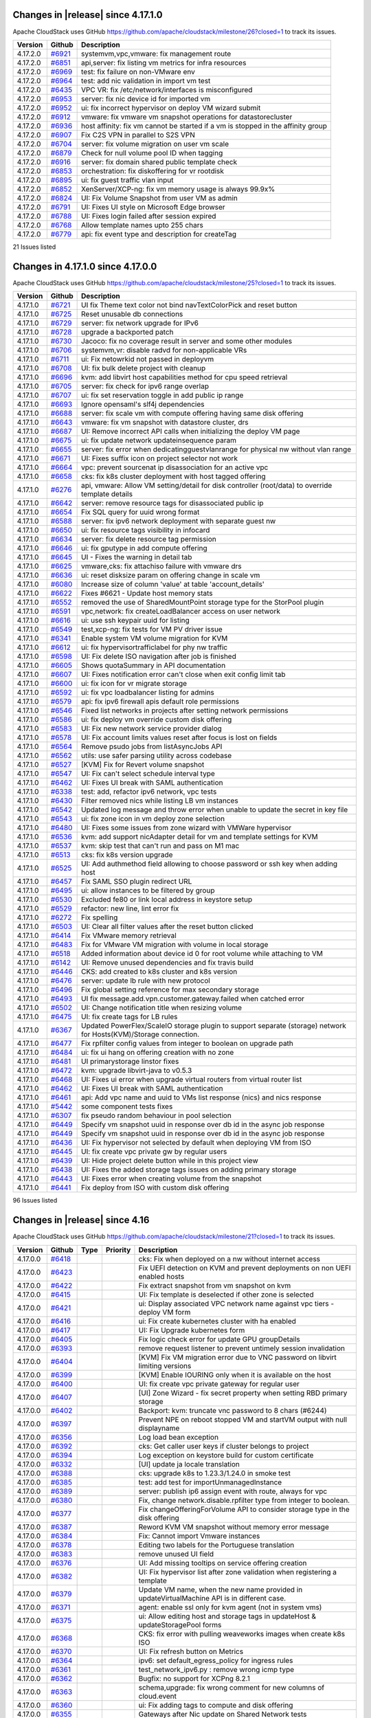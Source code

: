 .. Licensed to the Apache Software Foundation (ASF) under one
   or more contributor license agreements.  See the NOTICE file
   distributed with this work for additional information#
   regarding copyright ownership.  The ASF licenses this file
   to you under the Apache License, Version 2.0 (the
   "License"); you may not use this file except in compliance
   with the License.  You may obtain a copy of the License at
   http://www.apache.org/licenses/LICENSE-2.0
   Unless required by applicable law or agreed to in writing,
   software distributed under the License is distributed on an
   "AS IS" BASIS, WITHOUT WARRANTIES OR CONDITIONS OF ANY
   KIND, either express or implied.  See the License for the
   specific language governing permissions and limitations
   under the License.

Changes in |release| since 4.17.1.0
===================================

Apache CloudStack uses GitHub https://github.com/apache/cloudstack/milestone/26?closed=1
to track its issues.

.. cssclass:: table-striped table-bordered table-hover

+-------------------------+----------+------------------------------------------------------------+
| Version                 | Github   | Description                                                |
+=========================+==========+============================================================+
| 4.17.2.0                | `#6921`_ | systemvm,vpc,vmware: fix management route                  |
+-------------------------+----------+------------------------------------------------------------+
| 4.17.2.0                | `#6851`_ | api,server: fix listing vm metrics for infra resources     |
+-------------------------+----------+------------------------------------------------------------+
| 4.17.2.0                | `#6969`_ | test: fix failure on non-VMware env                        |
+-------------------------+----------+------------------------------------------------------------+
| 4.17.2.0                | `#6964`_ | test: add nic validation in import vm test                 |
+-------------------------+----------+------------------------------------------------------------+
| 4.17.2.0                | `#6435`_ | VPC VR: fix /etc/network/interfaces is misconfigured       |
+-------------------------+----------+------------------------------------------------------------+
| 4.17.2.0                | `#6953`_ | server: fix nic device id for imported vm                  |
+-------------------------+----------+------------------------------------------------------------+
| 4.17.2.0                | `#6952`_ | ui: fix incorrect hypervisor on deploy VM wizard submit    |
+-------------------------+----------+------------------------------------------------------------+
| 4.17.2.0                | `#6912`_ | vmware: fix vmware vm snapshot operations for              |
|                         |          | datastorecluster                                           |
+-------------------------+----------+------------------------------------------------------------+
| 4.17.2.0                | `#6936`_ | host affinity: fix vm cannot be started if a vm is stopped |
|                         |          | in the affinity group                                      |
+-------------------------+----------+------------------------------------------------------------+
| 4.17.2.0                | `#6907`_ | Fix C2S VPN in parallel to S2S VPN                         |
+-------------------------+----------+------------------------------------------------------------+
| 4.17.2.0                | `#6704`_ | server: fix volume migration on user vm scale              |
+-------------------------+----------+------------------------------------------------------------+
| 4.17.2.0                | `#6879`_ | Check for null volume pool ID when tagging                 |
+-------------------------+----------+------------------------------------------------------------+
| 4.17.2.0                | `#6916`_ | server: fix domain shared public template check            |
+-------------------------+----------+------------------------------------------------------------+
| 4.17.2.0                | `#6853`_ | orchestration: fix diskoffering for vr rootdisk            |
+-------------------------+----------+------------------------------------------------------------+
| 4.17.2.0                | `#6895`_ | ui: fix guest traffic vlan input                           |
+-------------------------+----------+------------------------------------------------------------+
| 4.17.2.0                | `#6852`_ | XenServer/XCP-ng: fix vm memory usage is always 99.9x%     |
+-------------------------+----------+------------------------------------------------------------+
| 4.17.2.0                | `#6824`_ | UI: Fix Volume Snapshot from user VM as admin              |
+-------------------------+----------+------------------------------------------------------------+
| 4.17.2.0                | `#6791`_ | UI: Fixes UI style on Microsoft Edge browser               |
+-------------------------+----------+------------------------------------------------------------+
| 4.17.2.0                | `#6788`_ | UI: Fixes login failed after session expired               |
+-------------------------+----------+------------------------------------------------------------+
| 4.17.2.0                | `#6768`_ | Allow template names upto 255 chars                        |
+-------------------------+----------+------------------------------------------------------------+
| 4.17.2.0                | `#6779`_ | api: fix event type and description for createTag          |
+-------------------------+----------+------------------------------------------------------------+

21 Issues listed

.. _`#6921`: https://github.com/apache/cloudstack/pull/6921
.. _`#6851`: https://github.com/apache/cloudstack/pull/6851
.. _`#6969`: https://github.com/apache/cloudstack/pull/6969
.. _`#6964`: https://github.com/apache/cloudstack/pull/6964
.. _`#6435`: https://github.com/apache/cloudstack/pull/6435
.. _`#6953`: https://github.com/apache/cloudstack/pull/6953
.. _`#6952`: https://github.com/apache/cloudstack/pull/6952
.. _`#6912`: https://github.com/apache/cloudstack/pull/6912
.. _`#6936`: https://github.com/apache/cloudstack/pull/6936
.. _`#6907`: https://github.com/apache/cloudstack/pull/6907
.. _`#6704`: https://github.com/apache/cloudstack/pull/6704
.. _`#6879`: https://github.com/apache/cloudstack/pull/6879
.. _`#6916`: https://github.com/apache/cloudstack/pull/6916
.. _`#6853`: https://github.com/apache/cloudstack/pull/6853
.. _`#6895`: https://github.com/apache/cloudstack/pull/6895
.. _`#6852`: https://github.com/apache/cloudstack/pull/6852
.. _`#6824`: https://github.com/apache/cloudstack/pull/6824
.. _`#6791`: https://github.com/apache/cloudstack/pull/6791
.. _`#6788`: https://github.com/apache/cloudstack/pull/6788
.. _`#6768`: https://github.com/apache/cloudstack/pull/6768
.. _`#6779`: https://github.com/apache/cloudstack/pull/6779

Changes in 4.17.1.0 since 4.17.0.0
===================================

Apache CloudStack uses GitHub https://github.com/apache/cloudstack/milestone/25?closed=1
to track its issues.

.. cssclass:: table-striped table-bordered table-hover


+-------------------------+----------+------------------------------------------------------------+
| Version                 | Github   | Description                                                |
+=========================+==========+============================================================+
| 4.17.1.0                | `#6721`_ | UI fix Theme text color not bind navTextColorPick and      |
|                         |          | reset button                                               |
+-------------------------+----------+------------------------------------------------------------+
| 4.17.1.0                | `#6725`_ | Reset unusable db connections                              |
+-------------------------+----------+------------------------------------------------------------+
| 4.17.1.0                | `#6729`_ | server: fix network upgrade for IPv6                       |
+-------------------------+----------+------------------------------------------------------------+
| 4.17.1.0                | `#6728`_ | upgrade a backported patch                                 |
+-------------------------+----------+------------------------------------------------------------+
| 4.17.1.0                | `#6730`_ | Jacoco: fix no coverage result in server and some other    |
|                         |          | modules                                                    |
+-------------------------+----------+------------------------------------------------------------+
| 4.17.1.0                | `#6706`_ | systemvm,vr: disable radvd for non-applicable VRs          |
+-------------------------+----------+------------------------------------------------------------+
| 4.17.1.0                | `#6711`_ | ui: Fix netowrkid not passed in deployvm                   |
+-------------------------+----------+------------------------------------------------------------+
| 4.17.1.0                | `#6708`_ | UI: fix bulk delete project with cleanup                   |
+-------------------------+----------+------------------------------------------------------------+
| 4.17.1.0                | `#6696`_ | kvm: add libvirt host capabilities method for cpu speed    |
|                         |          | retrieval                                                  |
+-------------------------+----------+------------------------------------------------------------+
| 4.17.1.0                | `#6705`_ | server: fix check for ipv6 range overlap                   |
+-------------------------+----------+------------------------------------------------------------+
| 4.17.1.0                | `#6707`_ | ui: fix set reservation toggle in add public ip range      |
+-------------------------+----------+------------------------------------------------------------+
| 4.17.1.0                | `#6693`_ | Ignore opensaml's slf4j dependencies                       |
+-------------------------+----------+------------------------------------------------------------+
| 4.17.1.0                | `#6688`_ | server: fix scale vm with compute offering having same     |
|                         |          | disk offering                                              |
+-------------------------+----------+------------------------------------------------------------+
| 4.17.1.0                | `#6643`_ | vmware: fix vm snapshot with datastore cluster, drs        |
+-------------------------+----------+------------------------------------------------------------+
| 4.17.1.0                | `#6687`_ | UI: Remove incorrect API calls when initializing the       |
|                         |          | deploy VM page                                             |
+-------------------------+----------+------------------------------------------------------------+
| 4.17.1.0                | `#6675`_ | ui: fix update network updateinsequence param              |
+-------------------------+----------+------------------------------------------------------------+
| 4.17.1.0                | `#6655`_ | server: fix error when dedicatingguestvlanrange for        |
|                         |          | physical nw without vlan range                             |
+-------------------------+----------+------------------------------------------------------------+
| 4.17.1.0                | `#6671`_ | UI: Fixes suffix icon on project selector not work         |
+-------------------------+----------+------------------------------------------------------------+
| 4.17.1.0                | `#6664`_ | vpc: prevent sourcenat ip disassociation for an active vpc |
+-------------------------+----------+------------------------------------------------------------+
| 4.17.1.0                | `#6658`_ | cks: fix k8s cluster deployment with host tagged offering  |
+-------------------------+----------+------------------------------------------------------------+
| 4.17.1.0                | `#6276`_ | api, vmware: Allow VM setting/detail for disk controller   |
|                         |          | (root/data) to override template details                   |
+-------------------------+----------+------------------------------------------------------------+
| 4.17.1.0                | `#6642`_ | server: remove resource tags for disassociated public ip   |
+-------------------------+----------+------------------------------------------------------------+
| 4.17.1.0                | `#6654`_ | Fix SQL query for uuid wrong format                        |
+-------------------------+----------+------------------------------------------------------------+
| 4.17.1.0                | `#6588`_ | server: fix ipv6 network deployment with separate guest nw |
+-------------------------+----------+------------------------------------------------------------+
| 4.17.1.0                | `#6650`_ | ui: fix resource tags visibility in infocard               |
+-------------------------+----------+------------------------------------------------------------+
| 4.17.1.0                | `#6634`_ | server: fix delete resource tag permission                 |
+-------------------------+----------+------------------------------------------------------------+
| 4.17.1.0                | `#6646`_ | ui: fix gputype in add compute offering                    |
+-------------------------+----------+------------------------------------------------------------+
| 4.17.1.0                | `#6645`_ | UI - Fixes the warning in detail tab                       |
+-------------------------+----------+------------------------------------------------------------+
| 4.17.1.0                | `#6625`_ | vmware,cks: fix attachiso failure with vmware drs          |
+-------------------------+----------+------------------------------------------------------------+
| 4.17.1.0                | `#6636`_ | ui: reset disksize param on offering change in scale vm    |
+-------------------------+----------+------------------------------------------------------------+
| 4.17.1.0                | `#6080`_ | Increase size of column 'value' at table 'account_details' |
+-------------------------+----------+------------------------------------------------------------+
| 4.17.1.0                | `#6622`_ | Fixes #6621 - Update host memory stats                     |
+-------------------------+----------+------------------------------------------------------------+
| 4.17.1.0                | `#6552`_ | removed the use of SharedMountPoint storage type for the   |
|                         |          | StorPool plugin                                            |
+-------------------------+----------+------------------------------------------------------------+
| 4.17.1.0                | `#6591`_ | vpc,network: fix createLoadBalancer access on user network |
+-------------------------+----------+------------------------------------------------------------+
| 4.17.1.0                | `#6616`_ | ui: use ssh keypair uuid for listing                       |
+-------------------------+----------+------------------------------------------------------------+
| 4.17.1.0                | `#6549`_ | test,xcp-ng: fix tests for VM PV driver issue              |
+-------------------------+----------+------------------------------------------------------------+
| 4.17.1.0                | `#6341`_ | Enable system VM volume migration for KVM                  |
+-------------------------+----------+------------------------------------------------------------+
| 4.17.1.0                | `#6612`_ | ui: fix hypervisortrafficlabel for phy nw traffic          |
+-------------------------+----------+------------------------------------------------------------+
| 4.17.1.0                | `#6598`_ | UI: Fix delete ISO navigation after job is finished        |
+-------------------------+----------+------------------------------------------------------------+
| 4.17.1.0                | `#6605`_ | Shows quotaSummary in API documentation                    |
+-------------------------+----------+------------------------------------------------------------+
| 4.17.1.0                | `#6607`_ | UI: Fixes notification error can't close when exit config  |
|                         |          | limit tab                                                  |
+-------------------------+----------+------------------------------------------------------------+
| 4.17.1.0                | `#6600`_ | ui: fix icon for vr migrate storage                        |
+-------------------------+----------+------------------------------------------------------------+
| 4.17.1.0                | `#6592`_ | ui: fix vpc loadbalancer listing for admins                |
+-------------------------+----------+------------------------------------------------------------+
| 4.17.1.0                | `#6579`_ | api: fix ipv6 firewall apis default role permissions       |
+-------------------------+----------+------------------------------------------------------------+
| 4.17.1.0                | `#6546`_ | Fixed list networks in projects after setting network      |
|                         |          | permissions                                                |
+-------------------------+----------+------------------------------------------------------------+
| 4.17.1.0                | `#6586`_ | ui: fix deploy vm override custom disk offering            |
+-------------------------+----------+------------------------------------------------------------+
| 4.17.1.0                | `#6583`_ | UI: Fix new network service provider dialog                |
+-------------------------+----------+------------------------------------------------------------+
| 4.17.1.0                | `#6578`_ | UI: Fix account limits values reset after focus is lost on |
|                         |          | fields                                                     |
+-------------------------+----------+------------------------------------------------------------+
| 4.17.1.0                | `#6564`_ | Remove psudo jobs from listAsyncJobs API                   |
+-------------------------+----------+------------------------------------------------------------+
| 4.17.1.0                | `#6562`_ | utils: use safer parsing utility across codebase           |
+-------------------------+----------+------------------------------------------------------------+
| 4.17.1.0                | `#6527`_ | [KVM] Fix for Revert volume snapshot                       |
+-------------------------+----------+------------------------------------------------------------+
| 4.17.1.0                | `#6547`_ | UI: Fix can't select schedule interval type                |
+-------------------------+----------+------------------------------------------------------------+
| 4.17.1.0                | `#6462`_ | UI: Fixes UI break with SAML authentication                |
+-------------------------+----------+------------------------------------------------------------+
| 4.17.1.0                | `#6338`_ | test: add, refactor ipv6 network, vpc tests                |
+-------------------------+----------+------------------------------------------------------------+
| 4.17.1.0                | `#6430`_ | Filter removed nics while listing LB vm instances          |
+-------------------------+----------+------------------------------------------------------------+
| 4.17.1.0                | `#6542`_ | Updated log message and throw error when unable to update  |
|                         |          | the secret in key file                                     |
+-------------------------+----------+------------------------------------------------------------+
| 4.17.1.0                | `#6543`_ | ui: fix zone icon in vm deploy zone selection              |
+-------------------------+----------+------------------------------------------------------------+
| 4.17.1.0                | `#6480`_ | UI: Fixes some issues from zone wizard with VMWare         |
|                         |          | hypervisor                                                 |
+-------------------------+----------+------------------------------------------------------------+
| 4.17.1.0                | `#6536`_ | kvm: add support nicAdapter detail for vm and template     |
|                         |          | settings for KVM                                           |
+-------------------------+----------+------------------------------------------------------------+
| 4.17.1.0                | `#6537`_ | kvm: skip test that can't run and pass on M1 mac           |
+-------------------------+----------+------------------------------------------------------------+
| 4.17.1.0                | `#6513`_ | cks: fix k8s version upgrade                               |
+-------------------------+----------+------------------------------------------------------------+
| 4.17.1.0                | `#6525`_ | UI: Add authmethod field allowing to choose password or    |
|                         |          | ssh key when adding host                                   |
+-------------------------+----------+------------------------------------------------------------+
| 4.17.1.0                | `#6457`_ | Fix SAML SSO plugin redirect URL                           |
+-------------------------+----------+------------------------------------------------------------+
| 4.17.1.0                | `#6495`_ | ui: allow instances to be filtered by group                |
+-------------------------+----------+------------------------------------------------------------+
| 4.17.1.0                | `#6530`_ | Excluded fe80 or link local address in keystore setup      |
+-------------------------+----------+------------------------------------------------------------+
| 4.17.1.0                | `#6529`_ | refactor: new line, lint error fix                         |
+-------------------------+----------+------------------------------------------------------------+
| 4.17.1.0                | `#6272`_ | Fix spelling                                               |
+-------------------------+----------+------------------------------------------------------------+
| 4.17.1.0                | `#6503`_ | UI: Clear all filter values after the reset button clicked |
+-------------------------+----------+------------------------------------------------------------+
| 4.17.1.0                | `#6414`_ | Fix VMware memory retrieval                                |
+-------------------------+----------+------------------------------------------------------------+
| 4.17.1.0                | `#6483`_ | Fix for VMware VM migration with volume in local storage   |
+-------------------------+----------+------------------------------------------------------------+
| 4.17.1.0                | `#6518`_ | Added information about device id 0 for root volume while  |
|                         |          | attaching to VM                                            |
+-------------------------+----------+------------------------------------------------------------+
| 4.17.1.0                | `#6142`_ | UI: Remove unused dependencies and fix travis build        |
+-------------------------+----------+------------------------------------------------------------+
| 4.17.1.0                | `#6446`_ | CKS: add created to k8s cluster and k8s version            |
+-------------------------+----------+------------------------------------------------------------+
| 4.17.1.0                | `#6476`_ | server: update lb rule with new protocol                   |
+-------------------------+----------+------------------------------------------------------------+
| 4.17.1.0                | `#6496`_ | Fix global setting reference for max secondary storage     |
+-------------------------+----------+------------------------------------------------------------+
| 4.17.1.0                | `#6493`_ | UI fix message.add.vpn.customer.gateway.failed when        |
|                         |          | catched error                                              |
+-------------------------+----------+------------------------------------------------------------+
| 4.17.1.0                | `#6502`_ | UI: Change notification title when resizing volume         |
+-------------------------+----------+------------------------------------------------------------+
| 4.17.1.0                | `#6475`_ | UI: fix create tags for LB rules                           |
+-------------------------+----------+------------------------------------------------------------+
| 4.17.1.0                | `#6367`_ | Updated PowerFlex/ScaleIO storage plugin to support        |
|                         |          | separate (storage) network for Hosts(KVM)/Storage          |
|                         |          | connection.                                                |
+-------------------------+----------+------------------------------------------------------------+
| 4.17.1.0                | `#6477`_ | Fix rpfilter config values from integer to boolean on      |
|                         |          | upgrade path                                               |
+-------------------------+----------+------------------------------------------------------------+
| 4.17.1.0                | `#6484`_ | ui: fix ui hang on offering creation with no zone          |
+-------------------------+----------+------------------------------------------------------------+
| 4.17.1.0                | `#6481`_ | UI primarystorage linstor fixes                            |
+-------------------------+----------+------------------------------------------------------------+
| 4.17.1.0                | `#6472`_ | kvm: upgrade libvirt-java to v0.5.3                        |
+-------------------------+----------+------------------------------------------------------------+
| 4.17.1.0                | `#6468`_ | UI: Fixes ui error when upgrade virtual routers from       |
|                         |          | virtual router list                                        |
+-------------------------+----------+------------------------------------------------------------+
| 4.17.1.0                | `#6462`_ | UI: Fixes UI break with SAML authentication                |
+-------------------------+----------+------------------------------------------------------------+
| 4.17.1.0                | `#6461`_ | api: Add vpc name and uuid to VMs list response (nics) and |
|                         |          | nics response                                              |
+-------------------------+----------+------------------------------------------------------------+
| 4.17.1.0                | `#5442`_ | some  component tests fixes                                |
+-------------------------+----------+------------------------------------------------------------+
| 4.17.1.0                | `#6307`_ | fix pseudo random behaviour in pool selection              |
+-------------------------+----------+------------------------------------------------------------+
| 4.17.1.0                | `#6449`_ | Specify vm snapshot uuid in response over db id in the     |
|                         |          | async job response                                         |
+-------------------------+----------+------------------------------------------------------------+
| 4.17.1.0                | `#6449`_ | Specify vm snapshot uuid in response over db id in the     |
|                         |          | async job response                                         |
+-------------------------+----------+------------------------------------------------------------+
| 4.17.1.0                | `#6436`_ | UI: Fix hypervisor not selected by default when deploying  |
|                         |          | VM from ISO                                                |
+-------------------------+----------+------------------------------------------------------------+
| 4.17.1.0                | `#6445`_ | UI: fix create vpc private gw by regular users             |
+-------------------------+----------+------------------------------------------------------------+
| 4.17.1.0                | `#6439`_ | UI: Hide project delete button while in this project view  |
+-------------------------+----------+------------------------------------------------------------+
| 4.17.1.0                | `#6438`_ | UI: Fixes the added storage tags issues on adding primary  |
|                         |          | storage                                                    |
+-------------------------+----------+------------------------------------------------------------+
| 4.17.1.0                | `#6443`_ | UI: Fixes error when creating volume from the snapshot     |
+-------------------------+----------+------------------------------------------------------------+
| 4.17.1.0                | `#6441`_ | Fix deploy from ISO with custom disk offering              |
+-------------------------+----------+------------------------------------------------------------+

96 Issues listed

.. _`#6721`: https://github.com/apache/cloudstack/pull/6721 
.. _`#6725`: https://github.com/apache/cloudstack/pull/6725 
.. _`#6729`: https://github.com/apache/cloudstack/pull/6729 
.. _`#6728`: https://github.com/apache/cloudstack/pull/6728 
.. _`#6730`: https://github.com/apache/cloudstack/pull/6730 
.. _`#6706`: https://github.com/apache/cloudstack/pull/6706 
.. _`#6711`: https://github.com/apache/cloudstack/pull/6711 
.. _`#6708`: https://github.com/apache/cloudstack/pull/6708 
.. _`#6696`: https://github.com/apache/cloudstack/pull/6696 
.. _`#6705`: https://github.com/apache/cloudstack/pull/6705 
.. _`#6707`: https://github.com/apache/cloudstack/pull/6707 
.. _`#6693`: https://github.com/apache/cloudstack/pull/6693 
.. _`#6688`: https://github.com/apache/cloudstack/pull/6688 
.. _`#6643`: https://github.com/apache/cloudstack/pull/6643 
.. _`#6687`: https://github.com/apache/cloudstack/pull/6687 
.. _`#6675`: https://github.com/apache/cloudstack/pull/6675 
.. _`#6655`: https://github.com/apache/cloudstack/pull/6655 
.. _`#6671`: https://github.com/apache/cloudstack/pull/6671 
.. _`#6664`: https://github.com/apache/cloudstack/pull/6664 
.. _`#6658`: https://github.com/apache/cloudstack/pull/6658 
.. _`#6276`: https://github.com/apache/cloudstack/pull/6276 
.. _`#6642`: https://github.com/apache/cloudstack/pull/6642 
.. _`#6654`: https://github.com/apache/cloudstack/pull/6654 
.. _`#6588`: https://github.com/apache/cloudstack/pull/6588 
.. _`#6650`: https://github.com/apache/cloudstack/pull/6650 
.. _`#6634`: https://github.com/apache/cloudstack/pull/6634 
.. _`#6646`: https://github.com/apache/cloudstack/pull/6646 
.. _`#6645`: https://github.com/apache/cloudstack/pull/6645 
.. _`#6625`: https://github.com/apache/cloudstack/pull/6625 
.. _`#6636`: https://github.com/apache/cloudstack/pull/6636 
.. _`#6080`: https://github.com/apache/cloudstack/pull/6080 
.. _`#6622`: https://github.com/apache/cloudstack/pull/6622 
.. _`#6552`: https://github.com/apache/cloudstack/pull/6552 
.. _`#6591`: https://github.com/apache/cloudstack/pull/6591 
.. _`#6616`: https://github.com/apache/cloudstack/pull/6616 
.. _`#6549`: https://github.com/apache/cloudstack/pull/6549 
.. _`#6341`: https://github.com/apache/cloudstack/pull/6341 
.. _`#6612`: https://github.com/apache/cloudstack/pull/6612 
.. _`#6598`: https://github.com/apache/cloudstack/pull/6598 
.. _`#6605`: https://github.com/apache/cloudstack/pull/6605 
.. _`#6607`: https://github.com/apache/cloudstack/pull/6607 
.. _`#6600`: https://github.com/apache/cloudstack/pull/6600 
.. _`#6592`: https://github.com/apache/cloudstack/pull/6592 
.. _`#6579`: https://github.com/apache/cloudstack/pull/6579 
.. _`#6546`: https://github.com/apache/cloudstack/pull/6546 
.. _`#6586`: https://github.com/apache/cloudstack/pull/6586 
.. _`#6583`: https://github.com/apache/cloudstack/pull/6583 
.. _`#6578`: https://github.com/apache/cloudstack/pull/6578 
.. _`#6564`: https://github.com/apache/cloudstack/pull/6564 
.. _`#6562`: https://github.com/apache/cloudstack/pull/6562 
.. _`#6527`: https://github.com/apache/cloudstack/pull/6527 
.. _`#6547`: https://github.com/apache/cloudstack/pull/6547 
.. _`#6462`: https://github.com/apache/cloudstack/pull/6462 
.. _`#6338`: https://github.com/apache/cloudstack/pull/6338 
.. _`#6430`: https://github.com/apache/cloudstack/pull/6430 
.. _`#6542`: https://github.com/apache/cloudstack/pull/6542 
.. _`#6543`: https://github.com/apache/cloudstack/pull/6543 
.. _`#6480`: https://github.com/apache/cloudstack/pull/6480 
.. _`#6536`: https://github.com/apache/cloudstack/pull/6536 
.. _`#6537`: https://github.com/apache/cloudstack/pull/6537 
.. _`#6513`: https://github.com/apache/cloudstack/pull/6513 
.. _`#6525`: https://github.com/apache/cloudstack/pull/6525 
.. _`#6457`: https://github.com/apache/cloudstack/pull/6457 
.. _`#6495`: https://github.com/apache/cloudstack/pull/6495 
.. _`#6530`: https://github.com/apache/cloudstack/pull/6530 
.. _`#6529`: https://github.com/apache/cloudstack/pull/6529 
.. _`#6272`: https://github.com/apache/cloudstack/pull/6272 
.. _`#6503`: https://github.com/apache/cloudstack/pull/6503 
.. _`#6414`: https://github.com/apache/cloudstack/pull/6414 
.. _`#6483`: https://github.com/apache/cloudstack/pull/6483 
.. _`#6518`: https://github.com/apache/cloudstack/pull/6518 
.. _`#6142`: https://github.com/apache/cloudstack/pull/6142 
.. _`#6446`: https://github.com/apache/cloudstack/pull/6446 
.. _`#6476`: https://github.com/apache/cloudstack/pull/6476 
.. _`#6496`: https://github.com/apache/cloudstack/pull/6496 
.. _`#6493`: https://github.com/apache/cloudstack/pull/6493 
.. _`#6502`: https://github.com/apache/cloudstack/pull/6502 
.. _`#6475`: https://github.com/apache/cloudstack/pull/6475 
.. _`#6367`: https://github.com/apache/cloudstack/pull/6367 
.. _`#6477`: https://github.com/apache/cloudstack/pull/6477 
.. _`#6484`: https://github.com/apache/cloudstack/pull/6484 
.. _`#6481`: https://github.com/apache/cloudstack/pull/6481 
.. _`#6472`: https://github.com/apache/cloudstack/pull/6472 
.. _`#6468`: https://github.com/apache/cloudstack/pull/6468 
.. _`#6462`: https://github.com/apache/cloudstack/pull/6462 
.. _`#6461`: https://github.com/apache/cloudstack/pull/6461 
.. _`#5442`: https://github.com/apache/cloudstack/pull/5442 
.. _`#6307`: https://github.com/apache/cloudstack/pull/6307 
.. _`#6449`: https://github.com/apache/cloudstack/pull/6449 
.. _`#6449`: https://github.com/apache/cloudstack/pull/6449 
.. _`#6436`: https://github.com/apache/cloudstack/pull/6436 
.. _`#6445`: https://github.com/apache/cloudstack/pull/6445 
.. _`#6439`: https://github.com/apache/cloudstack/pull/6439 
.. _`#6438`: https://github.com/apache/cloudstack/pull/6438 
.. _`#6443`: https://github.com/apache/cloudstack/pull/6443 
.. _`#6441`: https://github.com/apache/cloudstack/pull/6441 


Changes in |release| since 4.16
===============================

Apache CloudStack uses GitHub https://github.com/apache/cloudstack/milestone/21?closed=1
to track its issues.

.. cssclass:: table-striped table-bordered table-hover


+-------------------------+----------+---------------+----------+------------------------------------------------------------+
| Version                 | Github   | Type          | Priority | Description                                                |
+=========================+==========+===============+==========+============================================================+
| 4.17.0.0                | `#6418`_ |               |          | cks: Fix when deployed on a nw without internet access     |
+-------------------------+----------+---------------+----------+------------------------------------------------------------+
| 4.17.0.0                | `#6423`_ |               |          | Fix UEFI detection on KVM and prevent deployments on non   |
|                         |          |               |          | UEFI enabled hosts                                         |
+-------------------------+----------+---------------+----------+------------------------------------------------------------+
| 4.17.0.0                | `#6422`_ |               |          | Fix extract snapshot from vm snapshot on kvm               |
+-------------------------+----------+---------------+----------+------------------------------------------------------------+
| 4.17.0.0                | `#6415`_ |               |          | UI: Fix template is deselected if other zone is selected   |
+-------------------------+----------+---------------+----------+------------------------------------------------------------+
| 4.17.0.0                | `#6421`_ |               |          | ui: Display associated VPC network name against vpc tiers  |
|                         |          |               |          | - deploy VM form                                           |
+-------------------------+----------+---------------+----------+------------------------------------------------------------+
| 4.17.0.0                | `#6416`_ |               |          | ui: Fix create kubernetes cluster with ha enabled          |
+-------------------------+----------+---------------+----------+------------------------------------------------------------+
| 4.17.0.0                | `#6417`_ |               |          | UI: Fix Upgrade kubernetes form                            |
+-------------------------+----------+---------------+----------+------------------------------------------------------------+
| 4.17.0.0                | `#6405`_ |               |          | Fix logic check error for update GPU groupDetails          |
+-------------------------+----------+---------------+----------+------------------------------------------------------------+
| 4.17.0.0                | `#6393`_ |               |          | remove request listener to prevent untimely session        |
|                         |          |               |          | invalidation                                               |
+-------------------------+----------+---------------+----------+------------------------------------------------------------+
| 4.17.0.0                | `#6404`_ |               |          | [KVM] Fix VM migration error due to VNC password on        |
|                         |          |               |          | libvirt limiting versions                                  |
+-------------------------+----------+---------------+----------+------------------------------------------------------------+
| 4.17.0.0                | `#6399`_ |               |          | [KVM] Enable IOURING only when it is available on the host |
+-------------------------+----------+---------------+----------+------------------------------------------------------------+
| 4.17.0.0                | `#6400`_ |               |          | UI: fix create vpc private gateway for regular user        |
+-------------------------+----------+---------------+----------+------------------------------------------------------------+
| 4.17.0.0                | `#6407`_ |               |          | [UI] Zone Wizard - fix secret property when setting RBD    |
|                         |          |               |          | primary storage                                            |
+-------------------------+----------+---------------+----------+------------------------------------------------------------+
| 4.17.0.0                | `#6402`_ |               |          | Backport: kvm: truncate vnc password to 8 chars (#6244)    |
+-------------------------+----------+---------------+----------+------------------------------------------------------------+
| 4.17.0.0                | `#6397`_ |               |          | Prevent NPE on reboot stopped VM and startVM output with   |
|                         |          |               |          | null displayname                                           |
+-------------------------+----------+---------------+----------+------------------------------------------------------------+
| 4.17.0.0                | `#6356`_ |               |          | Log load bean exception                                    |
+-------------------------+----------+---------------+----------+------------------------------------------------------------+
| 4.17.0.0                | `#6392`_ |               |          | cks: Get caller user keys if cluster belongs to project    |
+-------------------------+----------+---------------+----------+------------------------------------------------------------+
| 4.17.0.0                | `#6394`_ |               |          | Log exception on keystore build for custom certificate     |
+-------------------------+----------+---------------+----------+------------------------------------------------------------+
| 4.17.0.0                | `#6332`_ |               |          | [UI] update ja locale translation                          |
+-------------------------+----------+---------------+----------+------------------------------------------------------------+
| 4.17.0.0                | `#6388`_ |               |          | cks: upgrade k8s to 1.23.3/1.24.0 in smoke test            |
+-------------------------+----------+---------------+----------+------------------------------------------------------------+
| 4.17.0.0                | `#6385`_ |               |          | test: add test for importUnmanagedInstance                 |
+-------------------------+----------+---------------+----------+------------------------------------------------------------+
| 4.17.0.0                | `#6389`_ |               |          | server: publish ip6 assign event with route, always for    |
|                         |          |               |          | vpc                                                        |
+-------------------------+----------+---------------+----------+------------------------------------------------------------+
| 4.17.0.0                | `#6380`_ |               |          | Fix, change network.disable.rpfilter type from integer to  |
|                         |          |               |          | boolean.                                                   |
+-------------------------+----------+---------------+----------+------------------------------------------------------------+
| 4.17.0.0                | `#6377`_ |               |          | Fix changeOfferingForVolume API to consider storage type   |
|                         |          |               |          | in the disk offering                                       |
+-------------------------+----------+---------------+----------+------------------------------------------------------------+
| 4.17.0.0                | `#6387`_ |               |          | Reword KVM VM snapshot without memory error message        |
+-------------------------+----------+---------------+----------+------------------------------------------------------------+
| 4.17.0.0                | `#6384`_ |               |          | Fix: Cannot import Vmware instances                        |
+-------------------------+----------+---------------+----------+------------------------------------------------------------+
| 4.17.0.0                | `#6378`_ |               |          | Editing two labels for the Portuguese translation          |
+-------------------------+----------+---------------+----------+------------------------------------------------------------+
| 4.17.0.0                | `#6383`_ |               |          | remove unused UI field                                     |
+-------------------------+----------+---------------+----------+------------------------------------------------------------+
| 4.17.0.0                | `#6376`_ |               |          | UI: Add missing tooltips on service offering creation      |
+-------------------------+----------+---------------+----------+------------------------------------------------------------+
| 4.17.0.0                | `#6382`_ |               |          | UI: Fix hypervisor list after zone validation when         |
|                         |          |               |          | registering a template                                     |
+-------------------------+----------+---------------+----------+------------------------------------------------------------+
| 4.17.0.0                | `#6379`_ |               |          | Update VM name, when the new name provided in              |
|                         |          |               |          | updateVirtualMachine API is in different case.             |
+-------------------------+----------+---------------+----------+------------------------------------------------------------+
| 4.17.0.0                | `#6371`_ |               |          | agent: enable ssl only for kvm agent (not in system vms)   |
+-------------------------+----------+---------------+----------+------------------------------------------------------------+
| 4.17.0.0                | `#6375`_ |               |          | ui: Allow editing host and storage tags in updateHost &    |
|                         |          |               |          | updateStoragePool forms                                    |
+-------------------------+----------+---------------+----------+------------------------------------------------------------+
| 4.17.0.0                | `#6368`_ |               |          | CKS: fix error with pulling weaveworks images when create  |
|                         |          |               |          | k8s ISO                                                    |
+-------------------------+----------+---------------+----------+------------------------------------------------------------+
| 4.17.0.0                | `#6370`_ |               |          | UI: Fix refresh button on Metrics                          |
+-------------------------+----------+---------------+----------+------------------------------------------------------------+
| 4.17.0.0                | `#6364`_ |               |          | ipv6: set default_egress_policy for ingress rules          |
+-------------------------+----------+---------------+----------+------------------------------------------------------------+
| 4.17.0.0                | `#6361`_ |               |          | test_network_ipv6.py : remove wrong icmp type              |
+-------------------------+----------+---------------+----------+------------------------------------------------------------+
| 4.17.0.0                | `#6362`_ |               |          | Bugfix: no support for XCPng 8.2.1                         |
+-------------------------+----------+---------------+----------+------------------------------------------------------------+
| 4.17.0.0                | `#6363`_ |               |          | schema,upgrade: fix wrong comment for new columns of       |
|                         |          |               |          | cloud.event                                                |
+-------------------------+----------+---------------+----------+------------------------------------------------------------+
| 4.17.0.0                | `#6360`_ |               |          | ui: Fix adding tags to compute and disk offering           |
+-------------------------+----------+---------------+----------+------------------------------------------------------------+
| 4.17.0.0                | `#6355`_ |               |          | Gateways after Nic update on Shared Network tests          |
+-------------------------+----------+---------------+----------+------------------------------------------------------------+
| 4.17.0.0                | `#6354`_ |               |          | ui: Network offerings not listed if listVPCs not available |
|                         |          |               |          | in the account Role                                        |
+-------------------------+----------+---------------+----------+------------------------------------------------------------+
| 4.17.0.0                | `#6347`_ |               |          | Move apache DS dependencies to test scope                  |
+-------------------------+----------+---------------+----------+------------------------------------------------------------+
| 4.17.0.0                | `#6353`_ |               |          | ui: Fix live patch of routers                              |
+-------------------------+----------+---------------+----------+------------------------------------------------------------+
| 4.17.0.0                | `#6343`_ |               |          | systemvm: setup radvd correctly                            |
+-------------------------+----------+---------------+----------+------------------------------------------------------------+
| 4.17.0.0                | `#6345`_ |               |          | UI: Fix navigation after delete template job is finished   |
+-------------------------+----------+---------------+----------+------------------------------------------------------------+
| 4.17.0.0                | `#6340`_ |               |          | ui: Fix template delete issue                              |
+-------------------------+----------+---------------+----------+------------------------------------------------------------+
| 4.17.0.0                | `#6336`_ |               |          | UI: show startip and endip if network offering support     |
|                         |          |               |          | specified ip ranges                                        |
+-------------------------+----------+---------------+----------+------------------------------------------------------------+
| 4.17.0.0                | `#6337`_ |               |          | ui: Fix migrate systemVM icon when stopped                 |
+-------------------------+----------+---------------+----------+------------------------------------------------------------+
| 4.17.0.0                | `#6328`_ |               |          | Change patch path during live patching of systemVMs        |
+-------------------------+----------+---------------+----------+------------------------------------------------------------+
| 4.17.0.0                | `#6335`_ |               |          | UI: Fix detail settings                                    |
+-------------------------+----------+---------------+----------+------------------------------------------------------------+
| 4.17.0.0                | `#6329`_ |               |          | test: fix ipv6 network test for xenserver                  |
+-------------------------+----------+---------------+----------+------------------------------------------------------------+
| 4.17.0.0                | `#6324`_ |               |          | Improve log when live patching fails                       |
+-------------------------+----------+---------------+----------+------------------------------------------------------------+
| 4.17.0.0                | `#6323`_ |               |          | Added allowuserdrivenbackups toggle to the edit backup     |
|                         |          |               |          | offering button                                            |
+-------------------------+----------+---------------+----------+------------------------------------------------------------+
| 4.17.0.0                | `#6333`_ |               |          | ui: Fix groupaction for nw cleanup and Notify when         |
|                         |          |               |          | groupaction fails                                          |
+-------------------------+----------+---------------+----------+------------------------------------------------------------+
| 4.17.0.0                | `#6325`_ |               |          | UI: Fix filter width to display options                    |
+-------------------------+----------+---------------+----------+------------------------------------------------------------+
| 4.17.0.0                | `#6281`_ |               |          | Fix grammatical errors on en.json                          |
+-------------------------+----------+---------------+----------+------------------------------------------------------------+
| 4.17.0.0                | `#6322`_ |               |          | ui: add route for network acl event resource               |
+-------------------------+----------+---------------+----------+------------------------------------------------------------+
| 4.17.0.0                | `#6319`_ |               |          | Move user shared networks tests to component tests         |
+-------------------------+----------+---------------+----------+------------------------------------------------------------+
| 4.17.0.0                | `#6317`_ |               |          | Disable creating StorPool logs when there isn't StorPool   |
|                         |          |               |          | primary storage                                            |
+-------------------------+----------+---------------+----------+------------------------------------------------------------+
| 4.17.0.0                | `#6315`_ |               |          | ui,api: fix api resourcename and user/project event        |
|                         |          |               |          | resource                                                   |
+-------------------------+----------+---------------+----------+------------------------------------------------------------+
| 4.17.0.0                | `#6314`_ |               |          | network: fix event, acl, firewall for ipv6 nw              |
+-------------------------+----------+---------------+----------+------------------------------------------------------------+
| 4.17.0.0                | `#6283`_ |               |          | [VMWare] error when detaching volume                       |
+-------------------------+----------+---------------+----------+------------------------------------------------------------+
| 4.17.0.0                | `#5786`_ |               |          | network: ipv6 static routes                                |
+-------------------------+----------+---------------+----------+------------------------------------------------------------+
| 4.17.0.0                | `#6313`_ |               |          | remove superfluent counter and fix log message             |
+-------------------------+----------+---------------+----------+------------------------------------------------------------+
| 4.17.0.0                | `#6311`_ |               |          | UI: Fixes the warning display when building UI             |
+-------------------------+----------+---------------+----------+------------------------------------------------------------+
| 4.17.0.0                | `#6312`_ |               |          | UI: Fixes InfraMammary screen not display                  |
+-------------------------+----------+---------------+----------+------------------------------------------------------------+
| 4.17.0.0                | `#5997`_ |               |          | schema,server,api: events improvement                      |
+-------------------------+----------+---------------+----------+------------------------------------------------------------+
| 4.17.0.0                | `#6309`_ |               |          | UI: Fix upload resource icon button                        |
+-------------------------+----------+---------------+----------+------------------------------------------------------------+
| 4.17.0.0                | `#6308`_ |               |          | UI: Fix Usage Server stats date display                    |
+-------------------------+----------+---------------+----------+------------------------------------------------------------+
| 4.17.0.0                | `#6301`_ |               |          | server: do not display 'Default Egress Policy' for vpc     |
|                         |          |               |          | tiers                                                      |
+-------------------------+----------+---------------+----------+------------------------------------------------------------+
| 4.17.0.0                | `#6297`_ |               |          | Fix upload volume format                                   |
+-------------------------+----------+---------------+----------+------------------------------------------------------------+
| 4.17.0.0                | `#6296`_ |               |          | xen: Fix volume snapshot deletion when it has child        |
|                         |          |               |          | snapshots                                                  |
+-------------------------+----------+---------------+----------+------------------------------------------------------------+
| 4.17.0.0                | `#6303`_ |               |          | server: fix NPE in travis and merge #6305                  |
+-------------------------+----------+---------------+----------+------------------------------------------------------------+
| 4.17.0.0                | `#6200`_ |               |          | KVM: Enable SSL if keystore exists                         |
+-------------------------+----------+---------------+----------+------------------------------------------------------------+
| 4.17.0.0                | `#6306`_ |               |          | DB: fix duplicated changes in schema-41610to41700.sql      |
+-------------------------+----------+---------------+----------+------------------------------------------------------------+
| 4.17.0.0                | `#6245`_ |               |          | Fix VM stats inconsistencies                               |
+-------------------------+----------+---------------+----------+------------------------------------------------------------+
| 4.17.0.0                | `#5588`_ |               |          | Mshost stats                                               |
+-------------------------+----------+---------------+----------+------------------------------------------------------------+
| 4.17.0.0                | `#6300`_ |               |          | UI: fix netmask is not passed to api when create share     |
|                         |          |               |          | network                                                    |
+-------------------------+----------+---------------+----------+------------------------------------------------------------+
| 4.17.0.0                | `#6299`_ |               |          | ui: Toggle Theme to default(light) on login                |
+-------------------------+----------+---------------+----------+------------------------------------------------------------+
| 4.17.0.0                | `#6201`_ |               |          | [UI] Added attach and detach features to UI for ROOT disks |
+-------------------------+----------+---------------+----------+------------------------------------------------------------+
| 4.17.0.0                | `#4774`_ |               |          | Added configuration and Integration test to restrict       |
|                         |          |               |          | public template …                                          |
+-------------------------+----------+---------------+----------+------------------------------------------------------------+
| 4.17.0.0                | `#5831`_ |               |          | SystemVM optimizations                                     |
+-------------------------+----------+---------------+----------+------------------------------------------------------------+
| 4.17.0.0                | `#5382`_ |               |          | fix mismatching between db uuids and custom attributes     |
|                         |          |               |          | uuids                                                      |
+-------------------------+----------+---------------+----------+------------------------------------------------------------+
| 4.17.0.0                | `#6287`_ |               |          | Fix: Prevent NPE on disk offering search while listing VMs |
+-------------------------+----------+---------------+----------+------------------------------------------------------------+
| 4.17.0.0                | `#6289`_ |               |          | UI: hide Virtual Routers tab for domain admins             |
+-------------------------+----------+---------------+----------+------------------------------------------------------------+
| 4.17.0.0                | `#6288`_ |               |          | ui: Fix Internal LB LB rule column and missing translation |
+-------------------------+----------+---------------+----------+------------------------------------------------------------+
| 4.17.0.0                | `#6290`_ |               |          | UI: checksum field is optional for direct-download         |
|                         |          |               |          | templates on kvm                                           |
+-------------------------+----------+---------------+----------+------------------------------------------------------------+
| 4.17.0.0                | `#5848`_ |               |          | Feat/add vdisk UUID to list volume                         |
+-------------------------+----------+---------------+----------+------------------------------------------------------------+
| 4.17.0.0                | `#6286`_ |               |          | ui: Fix bulk deletion of ssh key pairs                     |
+-------------------------+----------+---------------+----------+------------------------------------------------------------+
| 4.17.0.0                | `#5902`_ |               |          | Allow users to view reserved System VM IPs, if they're     |
|                         |          |               |          | already allocated to user                                  |
+-------------------------+----------+---------------+----------+------------------------------------------------------------+
| 4.17.0.0                | `#6284`_ |               |          | Fixed reset configuration response, to return the updated  |
|                         |          |               |          | config value.                                              |
+-------------------------+----------+---------------+----------+------------------------------------------------------------+
| 4.17.0.0                | `#5769`_ |               |          | New feature: give access permission of networks to other   |
|                         |          |               |          | accounts in same domain                                    |
+-------------------------+----------+---------------+----------+------------------------------------------------------------+
| 4.17.0.0                | `#6285`_ |               |          | UI: Fix custom unconstrained for a zone does not show CPU  |
|                         |          |               |          | speed                                                      |
+-------------------------+----------+---------------+----------+------------------------------------------------------------+
| 4.17.0.0                | `#6279`_ |               |          | ui: remove mandatory rule on root disk controller field    |
|                         |          |               |          | while registering / updating a template                    |
+-------------------------+----------+---------------+----------+------------------------------------------------------------+
| 4.17.0.0                | `#6149`_ |               |          | Update SAML2 auth sessionkey cookie path                   |
+-------------------------+----------+---------------+----------+------------------------------------------------------------+
| 4.17.0.0                | `#6275`_ |               |          | ui: Incorrect column key specified in secondary store      |
|                         |          |               |          | column filter                                              |
+-------------------------+----------+---------------+----------+------------------------------------------------------------+
| 4.17.0.0                | `#6185`_ |               |          | Fix spelling                                               |
+-------------------------+----------+---------------+----------+------------------------------------------------------------+
| 4.17.0.0                | `#6265`_ |               |          | .github: run coverage on pull request                      |
+-------------------------+----------+---------------+----------+------------------------------------------------------------+
| 4.17.0.0                | `#6268`_ |               |          | Enable flake8 W293 blank line contains whitespace          |
+-------------------------+----------+---------------+----------+------------------------------------------------------------+
| 4.17.0.0                | `#6267`_ |               |          | Fix #6263 Cannot scale VM with custom offering             |
+-------------------------+----------+---------------+----------+------------------------------------------------------------+
| 4.17.0.0                | `#6261`_ |               |          | UI: Fixes UI bug                                           |
+-------------------------+----------+---------------+----------+------------------------------------------------------------+
| 4.17.0.0                | `#6244`_ |               |          | kvm: truncate vnc password to 8 chars                      |
+-------------------------+----------+---------------+----------+------------------------------------------------------------+
| 4.17.0.0                | `#6007`_ |               |          | StorPool storage plugin                                    |
+-------------------------+----------+---------------+----------+------------------------------------------------------------+
| 4.17.0.0                | `#6238`_ |               |          | .github: improve coverage run                              |
+-------------------------+----------+---------------+----------+------------------------------------------------------------+
| 4.17.0.0                | `#6262`_ |               |          | ui: Allow editing VM and template settings                 |
+-------------------------+----------+---------------+----------+------------------------------------------------------------+
| 4.17.0.0                | `#6260`_ |               |          | ui: Add project switch to the Kubernetes tab               |
+-------------------------+----------+---------------+----------+------------------------------------------------------------+
| 4.17.0.0                | `#6257`_ |               |          | ui: Display action buttons in Project Accounts Tab view if |
|                         |          |               |          | project Admin                                              |
+-------------------------+----------+---------------+----------+------------------------------------------------------------+
| 4.17.0.0                | `#6258`_ |               |          | UI: fix dedicate public ip range to domain                 |
+-------------------------+----------+---------------+----------+------------------------------------------------------------+
| 4.17.0.0                | `#4739`_ |               |          | Allow creating snapshot from VM snapshot                   |
+-------------------------+----------+---------------+----------+------------------------------------------------------------+
| 4.17.0.0                | `#6254`_ |               |          | Fix: Allow disabling the login attempts mechanism for      |
|                         |          |               |          | disabling users                                            |
+-------------------------+----------+---------------+----------+------------------------------------------------------------+
| 4.17.0.0                | `#6250`_ |               |          | maven: upgrade to latest spring-framework release          |
+-------------------------+----------+---------------+----------+------------------------------------------------------------+
| 4.17.0.0                | `#6256`_ |               |          | local versions of .env ignored                             |
+-------------------------+----------+---------------+----------+------------------------------------------------------------+
| 4.17.0.0                | `#6253`_ |               |          | Extract the IO_URING configuration into the                |
|                         |          |               |          | agent.properties                                           |
+-------------------------+----------+---------------+----------+------------------------------------------------------------+
| 4.17.0.0                | `#6160`_ |               |          | server: honor global setting system.vm.default.hypervisor  |
|                         |          |               |          | as first option when deploy VRs                            |
+-------------------------+----------+---------------+----------+------------------------------------------------------------+
| 4.17.0.0                | `#6255`_ |               |          | UI: fix icon user-delete-outlined for release dedicated    |
|                         |          |               |          | public ip range                                            |
+-------------------------+----------+---------------+----------+------------------------------------------------------------+
| 4.17.0.0                | `#6153`_ |               |          | VR: add rules for traffic between static nat and private   |
|                         |          |               |          | gateway static routes                                      |
+-------------------------+----------+---------------+----------+------------------------------------------------------------+
| 4.17.0.0                | `#6248`_ |               |          | ui: Fix uploadCustomCertificate form in infraSummary view  |
+-------------------------+----------+---------------+----------+------------------------------------------------------------+
| 4.17.0.0                | `#5297`_ |               |          | KVM disk-only based snapshot of volumes instead of taking  |
|                         |          |               |          | VM's full snapshot and extracting disks                    |
+-------------------------+----------+---------------+----------+------------------------------------------------------------+
| 4.17.0.0                | `#5977`_ |               |          | Synchronization of network devices on newly added hosts    |
|                         |          |               |          | for Persistent Networks                                    |
+-------------------------+----------+---------------+----------+------------------------------------------------------------+
| 4.17.0.0                | `#6104`_ |               |          | Direct download certificates additions and improvements    |
+-------------------------+----------+---------------+----------+------------------------------------------------------------+
| 4.17.0.0                | `#6243`_ |               |          | UI: Fix protocol reset after changing provider on Add      |
|                         |          |               |          | Primary Storage                                            |
+-------------------------+----------+---------------+----------+------------------------------------------------------------+
| 4.17.0.0                | `#6235`_ |               |          | ui: use different icon label for releaseIpAddress action   |
+-------------------------+----------+---------------+----------+------------------------------------------------------------+
| 4.17.0.0                | `#6234`_ |               |          | Allow expunging a VM on a deleted host when using host     |
|                         |          |               |          | cache and ConfigDrive userdata service                     |
+-------------------------+----------+---------------+----------+------------------------------------------------------------+
| 4.17.0.0                | `#6197`_ |               |          | UI: fixes login button not work and Single Sign-On tab     |
|                         |          |               |          | disabled after logout                                      |
+-------------------------+----------+---------------+----------+------------------------------------------------------------+
| 4.17.0.0                | `#5984`_ |               |          | Persistence of VM stats                                    |
+-------------------------+----------+---------------+----------+------------------------------------------------------------+
| 4.17.0.0                | `#6237`_ |               |          | potential null pointer in condition; AYAI9l8k5Irk9_td-cXb  |
+-------------------------+----------+---------------+----------+------------------------------------------------------------+
| 4.17.0.0                | `#6241`_ |               |          | UI: Fix Add secondary storage                              |
+-------------------------+----------+---------------+----------+------------------------------------------------------------+
| 4.17.0.0                | `#6233`_ |               |          | ui: Project owner (normal user) unable to perform any      |
|                         |          |               |          | operations in the project                                  |
+-------------------------+----------+---------------+----------+------------------------------------------------------------+
| 4.17.0.0                | `#6226`_ |               |          | Display proper gateway length in health check result       |
+-------------------------+----------+---------------+----------+------------------------------------------------------------+
| 4.17.0.0                | `#6123`_ |               |          | server: increment deviceid while importing vm data volumes |
+-------------------------+----------+---------------+----------+------------------------------------------------------------+
| 4.17.0.0                | `#3724`_ |               |          | Storage-based Snapshots for KVM VMs                        |
+-------------------------+----------+---------------+----------+------------------------------------------------------------+
| 4.17.0.0                | `#6187`_ |               |          | api: Prevent modifying acl rules order for default ACLs    |
+-------------------------+----------+---------------+----------+------------------------------------------------------------+
| 4.17.0.0                | `#6227`_ |               |          | upgrade: update minreq.sysvmtemplate.version to the latest |
|                         |          |               |          | template version                                           |
+-------------------------+----------+---------------+----------+------------------------------------------------------------+
| 4.17.0.0                | `#6228`_ |               |          | Support JaCoCo and other quality checks                    |
+-------------------------+----------+---------------+----------+------------------------------------------------------------+
| 4.17.0.0                | `#6196`_ |               |          | UI: Fixes removing undesired API parameters on form submit |
+-------------------------+----------+---------------+----------+------------------------------------------------------------+
| 4.17.0.0                | `#6218`_ |               |          | Allow storage.overprovisioning.factor to be <1             |
+-------------------------+----------+---------------+----------+------------------------------------------------------------+
| 4.17.0.0                | `#6225`_ |               |          | .github: fix workflow settings and allow branch pushes to  |
|                         |          |               |          | main by com…                                               |
+-------------------------+----------+---------------+----------+------------------------------------------------------------+
| 4.17.0.0                | `#6221`_ |               |          | .github: add merge conflict checker per RM request         |
+-------------------------+----------+---------------+----------+------------------------------------------------------------+
| 4.17.0.0                | `#6217`_ |               |          | .github: fix first PR welcome message by boring-cyborg     |
+-------------------------+----------+---------------+----------+------------------------------------------------------------+
| 4.17.0.0                | `#6190`_ |               |          | Added new field to updateBackupOffering API.               |
+-------------------------+----------+---------------+----------+------------------------------------------------------------+
| 4.17.0.0                | `#6211`_ |               |          | Probot integrations                                        |
+-------------------------+----------+---------------+----------+------------------------------------------------------------+
| 4.17.0.0                | `#6210`_ |               |          | .asf.yaml: dummy fix to re-kick asf-infra integration      |
+-------------------------+----------+---------------+----------+------------------------------------------------------------+
| 4.17.0.0                | `#6193`_ |               |          | UI: Logout before login                                    |
+-------------------------+----------+---------------+----------+------------------------------------------------------------+
| 4.17.0.0                | `#6207`_ |               |          | api: add vpcname to networkacl response                    |
+-------------------------+----------+---------------+----------+------------------------------------------------------------+
| 4.17.0.0                | `#6156`_ |               |          | api: Update account type when updating account role        |
+-------------------------+----------+---------------+----------+------------------------------------------------------------+
| 4.17.0.0                | `#6198`_ |               |          | server: fix list reserved/free public ips in project       |
+-------------------------+----------+---------------+----------+------------------------------------------------------------+
| 4.17.0.0                | `#6189`_ |               |          | VR: Do not add iptables rules for the revoked ip addresses |
+-------------------------+----------+---------------+----------+------------------------------------------------------------+
| 4.17.0.0                | `#6188`_ |               |          | VR: add '-m <protocol>' for tcp or udp protocol            |
+-------------------------+----------+---------------+----------+------------------------------------------------------------+
| 4.17.0.0                | `#6206`_ |               |          | ui: fix acl rules listing                                  |
+-------------------------+----------+---------------+----------+------------------------------------------------------------+
| 4.17.0.0                | `#6204`_ |               |          | ui: Fix label for LUN number                               |
+-------------------------+----------+---------------+----------+------------------------------------------------------------+
| 4.17.0.0                | `#6183`_ |               |          | test: update test_kubernetes_clusters.py to support        |
|                         |          |               |          | advanced zone with security groups                         |
+-------------------------+----------+---------------+----------+------------------------------------------------------------+
| 4.17.0.0                | `#6139`_ |               |          | agent: Detect existing hosts with UEFI support             |
+-------------------------+----------+---------------+----------+------------------------------------------------------------+
| 4.17.0.0                | `#6192`_ |               |          | Remove duplicate entry from `.gitignore`                   |
+-------------------------+----------+---------------+----------+------------------------------------------------------------+
| 4.17.0.0                | `#6182`_ |               |          | UI: Fix minor UI issues                                    |
+-------------------------+----------+---------------+----------+------------------------------------------------------------+
| 4.17.0.0                | `#6164`_ |               |          | Mount disabled storage pool on host reboot                 |
+-------------------------+----------+---------------+----------+------------------------------------------------------------+
| 4.17.0.0                | `#6132`_ |               |          | CKS: Support deployment of CKS clusters on Advanced zones  |
|                         |          |               |          | with security groups                                       |
+-------------------------+----------+---------------+----------+------------------------------------------------------------+
| 4.17.0.0                | `#6181`_ |               |          | ui,refactor: fix missing label in update network form      |
+-------------------------+----------+---------------+----------+------------------------------------------------------------+
| 4.17.0.0                | `#6175`_ |               |          | KVM: Enhance CPU speed detection on hosts                  |
+-------------------------+----------+---------------+----------+------------------------------------------------------------+
| 4.17.0.0                | `#6178`_ |               |          | ui: fix vpc tier redirect to show details                  |
+-------------------------+----------+---------------+----------+------------------------------------------------------------+
| 4.17.0.0                | `#6162`_ |               |          | UI - Fixes UI bugs                                         |
+-------------------------+----------+---------------+----------+------------------------------------------------------------+
| 4.17.0.0                | `#6165`_ |               |          | SAML: replace first number with random alphabet if request |
|                         |          |               |          | ID starts with a number                                    |
+-------------------------+----------+---------------+----------+------------------------------------------------------------+
| 4.17.0.0                | `#6177`_ |               |          | UI: fix update public IP ranges                            |
+-------------------------+----------+---------------+----------+------------------------------------------------------------+
| 4.17.0.0                | `#6176`_ |               |          | ui: Fix scale kubernetes (cks) cluster form                |
+-------------------------+----------+---------------+----------+------------------------------------------------------------+
| 4.17.0.0                | `#6173`_ |               |          | [KVM] Ensure configdrive path is edited properly during    |
|                         |          |               |          | live migration                                             |
+-------------------------+----------+---------------+----------+------------------------------------------------------------+
| 4.17.0.0                | `#6146`_ |               |          | configDrive: Fix failure to delete (unstarted) VM          |
+-------------------------+----------+---------------+----------+------------------------------------------------------------+
| 4.17.0.0                | `#6168`_ |               |          | api: Fix reset configuration                               |
+-------------------------+----------+---------------+----------+------------------------------------------------------------+
| 4.17.0.0                | `#6171`_ |               |          | Avoid multiple if else                                     |
+-------------------------+----------+---------------+----------+------------------------------------------------------------+
| 4.17.0.0                | `#6161`_ |               |          | Fix spelling                                               |
+-------------------------+----------+---------------+----------+------------------------------------------------------------+
| 4.17.0.0                | `#6174`_ |               |          | UI: fix create l2 network offering with userdata           |
+-------------------------+----------+---------------+----------+------------------------------------------------------------+
| 4.17.0.0                | `#6170`_ |               |          | ui, Adv zone + SG: Fix invocation of create/revoke APIs    |
|                         |          |               |          | for ingress/egress security group rules                    |
+-------------------------+----------+---------------+----------+------------------------------------------------------------+
| 4.17.0.0                | `#4687`_ |               |          | Add Python flake8 linting for W291 trailing whitespace     |
|                         |          |               |          | with Super-Linter                                          |
+-------------------------+----------+---------------+----------+------------------------------------------------------------+
| 4.17.0.0                | `#6143`_ |               |          | api: Remove redundant API parameters                       |
+-------------------------+----------+---------------+----------+------------------------------------------------------------+
| 4.17.0.0                | `#4636`_ |               |          | Prevent vm's from stopping while enabling maintenance mode |
+-------------------------+----------+---------------+----------+------------------------------------------------------------+
| 4.17.0.0                | `#6147`_ |               |          | kvm: support multiple local storage pools                  |
+-------------------------+----------+---------------+----------+------------------------------------------------------------+
| 4.17.0.0                | `#6159`_ |               |          | ui: Remove misleading anchor tags for users                |
+-------------------------+----------+---------------+----------+------------------------------------------------------------+
| 4.17.0.0                | `#6157`_ |               |          | ui: Fix wrong label entity.type                            |
+-------------------------+----------+---------------+----------+------------------------------------------------------------+
| 4.17.0.0                | `#6134`_ |               |          | Fix linux native bridge for SUSE in cloudutils             |
+-------------------------+----------+---------------+----------+------------------------------------------------------------+
| 4.17.0.0                | `#6152`_ |               |          | travis: Fix failing travis tests on main                   |
+-------------------------+----------+---------------+----------+------------------------------------------------------------+
| 4.17.0.0                | `#6158`_ |               |          | ui: Fix router link access                                 |
+-------------------------+----------+---------------+----------+------------------------------------------------------------+
| 4.17.0.0                | `#6151`_ |               |          | UI: Prevent passing boottype/bootmode when template is     |
|                         |          |               |          | deploy-as-is                                               |
+-------------------------+----------+---------------+----------+------------------------------------------------------------+
| 4.17.0.0                | `#6140`_ |               |          | Set UefiCapabilty for all hypervisors in hostresponse      |
+-------------------------+----------+---------------+----------+------------------------------------------------------------+
| 4.17.0.0                | `#6138`_ |               |          | ui: Support to specify security groups when                |
|                         |          |               |          | updating/editing a VM (adv zone + SG)                      |
+-------------------------+----------+---------------+----------+------------------------------------------------------------+
| 4.17.0.0                | `#6130`_ |               |          | Router health check notification mail to show router name  |
|                         |          |               |          | next to UUID                                               |
+-------------------------+----------+---------------+----------+------------------------------------------------------------+
| 4.17.0.0                | `#6122`_ |               |          | account check made explicit - cleanup                      |
+-------------------------+----------+---------------+----------+------------------------------------------------------------+
| 4.17.0.0                | `#6120`_ |               |          | server: fix NPE when router.service.offering is set due to |
|                         |          |               |          | service/disk offering refactoring                          |
+-------------------------+----------+---------------+----------+------------------------------------------------------------+
| 4.17.0.0                | `#6137`_ |               |          | ui: Fix icon on Load Balancing view tab                    |
+-------------------------+----------+---------------+----------+------------------------------------------------------------+
| 4.17.0.0                | `#6116`_ |               |          | Fix migration of VM with volume on Ubuntu                  |
+-------------------------+----------+---------------+----------+------------------------------------------------------------+
| 4.17.0.0                | `#6136`_ |               |          | api: Allow updating VM settings when custom constrained    |
|                         |          |               |          | offering is used                                           |
+-------------------------+----------+---------------+----------+------------------------------------------------------------+
| 4.17.0.0                | `#6046`_ |               |          | New feature: Reserve and release Public IPs                |
+-------------------------+----------+---------------+----------+------------------------------------------------------------+
| 4.17.0.0                | `#6135`_ |               |          | UI: Fix change offering type                               |
+-------------------------+----------+---------------+----------+------------------------------------------------------------+
| 4.17.0.0                | `#5602`_ |               |          | Create profiles to download systemvm-templates             |
+-------------------------+----------+---------------+----------+------------------------------------------------------------+
| 4.17.0.0                | `#5664`_ |               |          | alert: Send alert for ha'ed vm's                           |
+-------------------------+----------+---------------+----------+------------------------------------------------------------+
| 4.17.0.0                | `#6126`_ |               |          | Revert "Honour isrecursive above listall"                  |
+-------------------------+----------+---------------+----------+------------------------------------------------------------+
| 4.17.0.0                | `#6119`_ |               |          | Travis - fix test failures observed                        |
+-------------------------+----------+---------------+----------+------------------------------------------------------------+
| 4.17.0.0                | `#6118`_ |               |          | api: Fix issue observed with message publish on creation   |
|                         |          |               |          | of domain                                                  |
+-------------------------+----------+---------------+----------+------------------------------------------------------------+
| 4.17.0.0                | `#6110`_ |               |          | UI - Fixes error form.getFieldValue is not a function in   |
|                         |          |               |          | change user password form                                  |
+-------------------------+----------+---------------+----------+------------------------------------------------------------+
| 4.17.0.0                | `#6091`_ |               |          | ui: update npm dependencies to latest                      |
+-------------------------+----------+---------------+----------+------------------------------------------------------------+
| 4.17.0.0                | `#6106`_ |               |          | ui: Fix CreateKubernetesCluster for ha                     |
+-------------------------+----------+---------------+----------+------------------------------------------------------------+
| 4.17.0.0                | `#6108`_ |               |          | UI: Fixes the style/css of deploy VM with stay on-page     |
|                         |          |               |          | button.                                                    |
+-------------------------+----------+---------------+----------+------------------------------------------------------------+
| 4.17.0.0                | `#6076`_ |               |          | cks: Fix missing .service files when bootstraping in cks   |
+-------------------------+----------+---------------+----------+------------------------------------------------------------+
| 4.17.0.0                | `#6109`_ |               |          | UI: Fix alignment of message                               |
+-------------------------+----------+---------------+----------+------------------------------------------------------------+
| 4.17.0.0                | `#6117`_ |               |          | UI: Show protocol on zone wide storage                     |
+-------------------------+----------+---------------+----------+------------------------------------------------------------+
| 4.17.0.0                | `#6031`_ |               |          | Update VM priority (cpu_shares) when live scaling it       |
+-------------------------+----------+---------------+----------+------------------------------------------------------------+
| 4.17.0.0                | `#6113`_ |               |          | travis: run nosetests-3.4                                  |
+-------------------------+----------+---------------+----------+------------------------------------------------------------+
| 4.17.0.0                | `#6096`_ |               |          | ui: fix physical network guest traffic type tab            |
+-------------------------+----------+---------------+----------+------------------------------------------------------------+
| 4.17.0.0                | `#6095`_ |               |          | ui: fix mac learning warning visibility in add network     |
|                         |          |               |          | offering                                                   |
+-------------------------+----------+---------------+----------+------------------------------------------------------------+
| 4.17.0.0                | `#6081`_ |               |          | [UI] Dont show project view menu when user doesn't have    |
|                         |          |               |          | permission                                                 |
+-------------------------+----------+---------------+----------+------------------------------------------------------------+
| 4.17.0.0                | `#6093`_ |               |          | UI: Fixes domain navigation to back                        |
+-------------------------+----------+---------------+----------+------------------------------------------------------------+
| 4.17.0.0                | `#6098`_ |               |          | ui: fix bulk destroy vm with expunge                       |
+-------------------------+----------+---------------+----------+------------------------------------------------------------+
| 4.17.0.0                | `#6099`_ |               |          | ui: fix deploy vm stay on page                             |
+-------------------------+----------+---------------+----------+------------------------------------------------------------+
| 4.17.0.0                | `#6045`_ |               |          | Honour isrecursive above listall                           |
+-------------------------+----------+---------------+----------+------------------------------------------------------------+
| 4.17.0.0                | `#6089`_ |               |          | UI: Fix storage pool label for protocol                    |
+-------------------------+----------+---------------+----------+------------------------------------------------------------+
| 4.17.0.0                | `#6079`_ |               |          | Fix get upload params NPE                                  |
+-------------------------+----------+---------------+----------+------------------------------------------------------------+
| 4.17.0.0                | `#6057`_ |               |          | server: mark volume snapshots as Destroyed if it does not  |
|                         |          |               |          | exist on primary and secondary storage when delete a       |
|                         |          |               |          | volume                                                     |
+-------------------------+----------+---------------+----------+------------------------------------------------------------+
| 4.17.0.0                | `#6083`_ |               |          | ui: Fix dashboard links                                    |
+-------------------------+----------+---------------+----------+------------------------------------------------------------+
| 4.17.0.0                | `#6086`_ |               |          | UI: Fix route to domain details                            |
+-------------------------+----------+---------------+----------+------------------------------------------------------------+
| 4.17.0.0                | `#6085`_ |               |          | UI: Fix Dedicating resource to a domain                    |
+-------------------------+----------+---------------+----------+------------------------------------------------------------+
| 4.17.0.0                | `#6077`_ |               |          | UI: Reload page on closing Bulk Action modal               |
+-------------------------+----------+---------------+----------+------------------------------------------------------------+
| 4.17.0.0                | `#6048`_ |               |          | Refactor account type                                      |
+-------------------------+----------+---------------+----------+------------------------------------------------------------+
| 4.17.0.0                | `#5151`_ |               |          | UI: Upgrade to Vue3 library                                |
+-------------------------+----------+---------------+----------+------------------------------------------------------------+
| 4.17.0.0                | `#6075`_ |               |          | ui: Set vm logo to osdisplayname to avoid multiple api     |
|                         |          |               |          | calls                                                      |
+-------------------------+----------+---------------+----------+------------------------------------------------------------+
| 4.17.0.0                | `#6072`_ |               |          | UI: Fix navigation to domains                              |
+-------------------------+----------+---------------+----------+------------------------------------------------------------+
| 4.17.0.0                | `#6069`_ |               |          | Adapt script to bash version 3                             |
+-------------------------+----------+---------------+----------+------------------------------------------------------------+
| 4.17.0.0                | `#5009`_ |               |          | api: Warn if query parameters have multiple values         |
+-------------------------+----------+---------------+----------+------------------------------------------------------------+
| 4.17.0.0                | `#6064`_ |               |          | Fix spelling                                               |
+-------------------------+----------+---------------+----------+------------------------------------------------------------+
| 4.17.0.0                | `#6070`_ |               |          | ui: Add user initials as avatar if no icon present         |
+-------------------------+----------+---------------+----------+------------------------------------------------------------+
| 4.17.0.0                | `#6065`_ |               |          | ui: Add link to account role in listview                   |
+-------------------------+----------+---------------+----------+------------------------------------------------------------+
| 4.17.0.0                | `#6059`_ |               |          | Upgrade netty version                                      |
+-------------------------+----------+---------------+----------+------------------------------------------------------------+
| 4.17.0.0                | `#6066`_ |               |          | UI: Fix issue on volume snapshots wizard                   |
+-------------------------+----------+---------------+----------+------------------------------------------------------------+
| 4.17.0.0                | `#5993`_ |               |          | no axis                                                    |
+-------------------------+----------+---------------+----------+------------------------------------------------------------+
| 4.17.0.0                | `#6051`_ |               |          | UI: update vm with userdata                                |
+-------------------------+----------+---------------+----------+------------------------------------------------------------+
| 4.17.0.0                | `#6061`_ |               |          | Fix spelling. Change `Occured` to `Occurred`               |
+-------------------------+----------+---------------+----------+------------------------------------------------------------+
| 4.17.0.0                | `#6056`_ |               |          | Fix osx build                                              |
+-------------------------+----------+---------------+----------+------------------------------------------------------------+
| 4.17.0.0                | `#6050`_ |               |          | Check the network access when deploying VM in Advanced     |
|                         |          |               |          | Security Group.                                            |
+-------------------------+----------+---------------+----------+------------------------------------------------------------+
| 4.17.0.0                | `#6018`_ |               |          | Allow specifying disk size, min/max iops for offering      |
|                         |          |               |          | linked with custom disk offering                           |
+-------------------------+----------+---------------+----------+------------------------------------------------------------+
| 4.17.0.0                | `#6032`_ |               |          | api: Fix search by name                                    |
+-------------------------+----------+---------------+----------+------------------------------------------------------------+
| 4.17.0.0                | `#6053`_ |               |          | Fix NPE on CIDR list check                                 |
+-------------------------+----------+---------------+----------+------------------------------------------------------------+
| 4.17.0.0                | `#6055`_ |               |          | UI: Missing message on VMware VM import for not found      |
|                         |          |               |          | networks                                                   |
+-------------------------+----------+---------------+----------+------------------------------------------------------------+
| 4.17.0.0                | `#6054`_ |               |          | Fix API parameter description for boottype/bootmode        |
+-------------------------+----------+---------------+----------+------------------------------------------------------------+
| 4.17.0.0                | `#6028`_ |               |          | Upgrade Tomcat embed version                               |
+-------------------------+----------+---------------+----------+------------------------------------------------------------+
| 4.17.0.0                | `#6055`_ |               |          | UI: Missing message on VMware VM import for not found      |
|                         |          |               |          | networks                                                   |
+-------------------------+----------+---------------+----------+------------------------------------------------------------+
| 4.17.0.0                | `#6041`_ |               |          | Fix spelling                                               |
+-------------------------+----------+---------------+----------+------------------------------------------------------------+
| 4.17.0.0                | `#6019`_ |               |          | Use default timeout and retransmission values for the NFS  |
|                         |          |               |          | mount.                                                     |
+-------------------------+----------+---------------+----------+------------------------------------------------------------+
| 4.17.0.0                | `#5965`_ |               |          | Multiple SSH Keys support                                  |
+-------------------------+----------+---------------+----------+------------------------------------------------------------+

245 Issues listed

.. _`#6418`: https://github.com/apache/cloudstack/pull/6418
.. _`#6423`: https://github.com/apache/cloudstack/pull/6423
.. _`#6422`: https://github.com/apache/cloudstack/pull/6422
.. _`#6415`: https://github.com/apache/cloudstack/pull/6415
.. _`#6421`: https://github.com/apache/cloudstack/pull/6421
.. _`#6416`: https://github.com/apache/cloudstack/pull/6416
.. _`#6417`: https://github.com/apache/cloudstack/pull/6417
.. _`#6405`: https://github.com/apache/cloudstack/pull/6405
.. _`#6393`: https://github.com/apache/cloudstack/pull/6393
.. _`#6404`: https://github.com/apache/cloudstack/pull/6404
.. _`#6399`: https://github.com/apache/cloudstack/pull/6399
.. _`#6400`: https://github.com/apache/cloudstack/pull/6400
.. _`#6407`: https://github.com/apache/cloudstack/pull/6407
.. _`#6402`: https://github.com/apache/cloudstack/pull/6402
.. _`#6397`: https://github.com/apache/cloudstack/pull/6397
.. _`#6356`: https://github.com/apache/cloudstack/pull/6356
.. _`#6392`: https://github.com/apache/cloudstack/pull/6392
.. _`#6394`: https://github.com/apache/cloudstack/pull/6394
.. _`#6332`: https://github.com/apache/cloudstack/pull/6332
.. _`#6388`: https://github.com/apache/cloudstack/pull/6388
.. _`#6385`: https://github.com/apache/cloudstack/pull/6385
.. _`#6389`: https://github.com/apache/cloudstack/pull/6389
.. _`#6380`: https://github.com/apache/cloudstack/pull/6380
.. _`#6377`: https://github.com/apache/cloudstack/pull/6377
.. _`#6387`: https://github.com/apache/cloudstack/pull/6387
.. _`#6384`: https://github.com/apache/cloudstack/pull/6384
.. _`#6378`: https://github.com/apache/cloudstack/pull/6378
.. _`#6383`: https://github.com/apache/cloudstack/pull/6383
.. _`#6376`: https://github.com/apache/cloudstack/pull/6376
.. _`#6382`: https://github.com/apache/cloudstack/pull/6382
.. _`#6379`: https://github.com/apache/cloudstack/pull/6379
.. _`#6371`: https://github.com/apache/cloudstack/pull/6371
.. _`#6375`: https://github.com/apache/cloudstack/pull/6375
.. _`#6368`: https://github.com/apache/cloudstack/pull/6368
.. _`#6370`: https://github.com/apache/cloudstack/pull/6370
.. _`#6364`: https://github.com/apache/cloudstack/pull/6364
.. _`#6361`: https://github.com/apache/cloudstack/pull/6361
.. _`#6362`: https://github.com/apache/cloudstack/pull/6362
.. _`#6363`: https://github.com/apache/cloudstack/pull/6363
.. _`#6360`: https://github.com/apache/cloudstack/pull/6360
.. _`#6355`: https://github.com/apache/cloudstack/pull/6355
.. _`#6354`: https://github.com/apache/cloudstack/pull/6354
.. _`#6347`: https://github.com/apache/cloudstack/pull/6347
.. _`#6353`: https://github.com/apache/cloudstack/pull/6353
.. _`#6343`: https://github.com/apache/cloudstack/pull/6343
.. _`#6345`: https://github.com/apache/cloudstack/pull/6345
.. _`#6340`: https://github.com/apache/cloudstack/pull/6340
.. _`#6336`: https://github.com/apache/cloudstack/pull/6336
.. _`#6337`: https://github.com/apache/cloudstack/pull/6337
.. _`#6328`: https://github.com/apache/cloudstack/pull/6328
.. _`#6335`: https://github.com/apache/cloudstack/pull/6335
.. _`#6329`: https://github.com/apache/cloudstack/pull/6329
.. _`#6324`: https://github.com/apache/cloudstack/pull/6324
.. _`#6323`: https://github.com/apache/cloudstack/pull/6323
.. _`#6333`: https://github.com/apache/cloudstack/pull/6333
.. _`#6325`: https://github.com/apache/cloudstack/pull/6325
.. _`#6281`: https://github.com/apache/cloudstack/pull/6281
.. _`#6322`: https://github.com/apache/cloudstack/pull/6322
.. _`#6319`: https://github.com/apache/cloudstack/pull/6319
.. _`#6317`: https://github.com/apache/cloudstack/pull/6317
.. _`#6315`: https://github.com/apache/cloudstack/pull/6315
.. _`#6314`: https://github.com/apache/cloudstack/pull/6314
.. _`#6283`: https://github.com/apache/cloudstack/pull/6283
.. _`#5786`: https://github.com/apache/cloudstack/pull/5786
.. _`#6313`: https://github.com/apache/cloudstack/pull/6313
.. _`#6311`: https://github.com/apache/cloudstack/pull/6311
.. _`#6312`: https://github.com/apache/cloudstack/pull/6312
.. _`#5997`: https://github.com/apache/cloudstack/pull/5997
.. _`#6309`: https://github.com/apache/cloudstack/pull/6309
.. _`#6308`: https://github.com/apache/cloudstack/pull/6308
.. _`#6301`: https://github.com/apache/cloudstack/pull/6301
.. _`#6297`: https://github.com/apache/cloudstack/pull/6297
.. _`#6296`: https://github.com/apache/cloudstack/pull/6296
.. _`#6303`: https://github.com/apache/cloudstack/pull/6303
.. _`#6200`: https://github.com/apache/cloudstack/pull/6200
.. _`#6306`: https://github.com/apache/cloudstack/pull/6306
.. _`#6245`: https://github.com/apache/cloudstack/pull/6245
.. _`#5588`: https://github.com/apache/cloudstack/pull/5588
.. _`#6300`: https://github.com/apache/cloudstack/pull/6300
.. _`#6299`: https://github.com/apache/cloudstack/pull/6299
.. _`#6201`: https://github.com/apache/cloudstack/pull/6201
.. _`#4774`: https://github.com/apache/cloudstack/pull/4774
.. _`#5831`: https://github.com/apache/cloudstack/pull/5831
.. _`#5382`: https://github.com/apache/cloudstack/pull/5382
.. _`#6287`: https://github.com/apache/cloudstack/pull/6287
.. _`#6289`: https://github.com/apache/cloudstack/pull/6289
.. _`#6288`: https://github.com/apache/cloudstack/pull/6288
.. _`#6290`: https://github.com/apache/cloudstack/pull/6290
.. _`#5848`: https://github.com/apache/cloudstack/pull/5848
.. _`#6286`: https://github.com/apache/cloudstack/pull/6286
.. _`#5902`: https://github.com/apache/cloudstack/pull/5902
.. _`#6284`: https://github.com/apache/cloudstack/pull/6284
.. _`#5769`: https://github.com/apache/cloudstack/pull/5769
.. _`#6285`: https://github.com/apache/cloudstack/pull/6285
.. _`#6279`: https://github.com/apache/cloudstack/pull/6279
.. _`#6149`: https://github.com/apache/cloudstack/pull/6149
.. _`#6275`: https://github.com/apache/cloudstack/pull/6275
.. _`#6185`: https://github.com/apache/cloudstack/pull/6185
.. _`#6265`: https://github.com/apache/cloudstack/pull/6265
.. _`#6268`: https://github.com/apache/cloudstack/pull/6268
.. _`#6267`: https://github.com/apache/cloudstack/pull/6267
.. _`#6261`: https://github.com/apache/cloudstack/pull/6261
.. _`#6244`: https://github.com/apache/cloudstack/pull/6244
.. _`#6007`: https://github.com/apache/cloudstack/pull/6007
.. _`#6238`: https://github.com/apache/cloudstack/pull/6238
.. _`#6262`: https://github.com/apache/cloudstack/pull/6262
.. _`#6260`: https://github.com/apache/cloudstack/pull/6260
.. _`#6257`: https://github.com/apache/cloudstack/pull/6257
.. _`#6258`: https://github.com/apache/cloudstack/pull/6258
.. _`#4739`: https://github.com/apache/cloudstack/pull/4739
.. _`#6254`: https://github.com/apache/cloudstack/pull/6254
.. _`#6250`: https://github.com/apache/cloudstack/pull/6250
.. _`#6256`: https://github.com/apache/cloudstack/pull/6256
.. _`#6253`: https://github.com/apache/cloudstack/pull/6253
.. _`#6160`: https://github.com/apache/cloudstack/pull/6160
.. _`#6255`: https://github.com/apache/cloudstack/pull/6255
.. _`#6153`: https://github.com/apache/cloudstack/pull/6153
.. _`#6248`: https://github.com/apache/cloudstack/pull/6248
.. _`#5297`: https://github.com/apache/cloudstack/pull/5297
.. _`#5977`: https://github.com/apache/cloudstack/pull/5977
.. _`#6104`: https://github.com/apache/cloudstack/pull/6104
.. _`#6243`: https://github.com/apache/cloudstack/pull/6243
.. _`#6235`: https://github.com/apache/cloudstack/pull/6235
.. _`#6234`: https://github.com/apache/cloudstack/pull/6234
.. _`#6197`: https://github.com/apache/cloudstack/pull/6197
.. _`#5984`: https://github.com/apache/cloudstack/pull/5984
.. _`#6237`: https://github.com/apache/cloudstack/pull/6237
.. _`#6241`: https://github.com/apache/cloudstack/pull/6241
.. _`#6233`: https://github.com/apache/cloudstack/pull/6233
.. _`#6226`: https://github.com/apache/cloudstack/pull/6226
.. _`#6123`: https://github.com/apache/cloudstack/pull/6123
.. _`#3724`: https://github.com/apache/cloudstack/pull/3724
.. _`#6187`: https://github.com/apache/cloudstack/pull/6187
.. _`#6227`: https://github.com/apache/cloudstack/pull/6227
.. _`#6228`: https://github.com/apache/cloudstack/pull/6228
.. _`#6196`: https://github.com/apache/cloudstack/pull/6196
.. _`#6218`: https://github.com/apache/cloudstack/pull/6218
.. _`#6225`: https://github.com/apache/cloudstack/pull/6225
.. _`#6221`: https://github.com/apache/cloudstack/pull/6221
.. _`#6217`: https://github.com/apache/cloudstack/pull/6217
.. _`#6190`: https://github.com/apache/cloudstack/pull/6190
.. _`#6211`: https://github.com/apache/cloudstack/pull/6211
.. _`#6210`: https://github.com/apache/cloudstack/pull/6210
.. _`#6193`: https://github.com/apache/cloudstack/pull/6193
.. _`#6207`: https://github.com/apache/cloudstack/pull/6207
.. _`#6156`: https://github.com/apache/cloudstack/pull/6156
.. _`#6198`: https://github.com/apache/cloudstack/pull/6198
.. _`#6189`: https://github.com/apache/cloudstack/pull/6189
.. _`#6188`: https://github.com/apache/cloudstack/pull/6188
.. _`#6206`: https://github.com/apache/cloudstack/pull/6206
.. _`#6204`: https://github.com/apache/cloudstack/pull/6204
.. _`#6183`: https://github.com/apache/cloudstack/pull/6183
.. _`#6139`: https://github.com/apache/cloudstack/pull/6139
.. _`#6192`: https://github.com/apache/cloudstack/pull/6192
.. _`#6182`: https://github.com/apache/cloudstack/pull/6182
.. _`#6164`: https://github.com/apache/cloudstack/pull/6164
.. _`#6132`: https://github.com/apache/cloudstack/pull/6132
.. _`#6181`: https://github.com/apache/cloudstack/pull/6181
.. _`#6175`: https://github.com/apache/cloudstack/pull/6175
.. _`#6178`: https://github.com/apache/cloudstack/pull/6178
.. _`#6162`: https://github.com/apache/cloudstack/pull/6162
.. _`#6165`: https://github.com/apache/cloudstack/pull/6165
.. _`#6177`: https://github.com/apache/cloudstack/pull/6177
.. _`#6176`: https://github.com/apache/cloudstack/pull/6176
.. _`#6173`: https://github.com/apache/cloudstack/pull/6173
.. _`#6146`: https://github.com/apache/cloudstack/pull/6146
.. _`#6168`: https://github.com/apache/cloudstack/pull/6168
.. _`#6171`: https://github.com/apache/cloudstack/pull/6171
.. _`#6161`: https://github.com/apache/cloudstack/pull/6161
.. _`#6174`: https://github.com/apache/cloudstack/pull/6174
.. _`#6170`: https://github.com/apache/cloudstack/pull/6170
.. _`#4687`: https://github.com/apache/cloudstack/pull/4687
.. _`#6143`: https://github.com/apache/cloudstack/pull/6143
.. _`#4636`: https://github.com/apache/cloudstack/pull/4636
.. _`#6147`: https://github.com/apache/cloudstack/pull/6147
.. _`#6159`: https://github.com/apache/cloudstack/pull/6159
.. _`#6157`: https://github.com/apache/cloudstack/pull/6157
.. _`#6134`: https://github.com/apache/cloudstack/pull/6134
.. _`#6152`: https://github.com/apache/cloudstack/pull/6152
.. _`#6158`: https://github.com/apache/cloudstack/pull/6158
.. _`#6151`: https://github.com/apache/cloudstack/pull/6151
.. _`#6140`: https://github.com/apache/cloudstack/pull/6140
.. _`#6138`: https://github.com/apache/cloudstack/pull/6138
.. _`#6130`: https://github.com/apache/cloudstack/pull/6130
.. _`#6122`: https://github.com/apache/cloudstack/pull/6122
.. _`#6120`: https://github.com/apache/cloudstack/pull/6120
.. _`#6137`: https://github.com/apache/cloudstack/pull/6137
.. _`#6116`: https://github.com/apache/cloudstack/pull/6116
.. _`#6136`: https://github.com/apache/cloudstack/pull/6136
.. _`#6046`: https://github.com/apache/cloudstack/pull/6046
.. _`#6135`: https://github.com/apache/cloudstack/pull/6135
.. _`#5602`: https://github.com/apache/cloudstack/pull/5602
.. _`#5664`: https://github.com/apache/cloudstack/pull/5664
.. _`#6126`: https://github.com/apache/cloudstack/pull/6126
.. _`#6119`: https://github.com/apache/cloudstack/pull/6119
.. _`#6118`: https://github.com/apache/cloudstack/pull/6118
.. _`#6110`: https://github.com/apache/cloudstack/pull/6110
.. _`#6091`: https://github.com/apache/cloudstack/pull/6091
.. _`#6106`: https://github.com/apache/cloudstack/pull/6106
.. _`#6108`: https://github.com/apache/cloudstack/pull/6108
.. _`#6076`: https://github.com/apache/cloudstack/pull/6076
.. _`#6109`: https://github.com/apache/cloudstack/pull/6109
.. _`#6117`: https://github.com/apache/cloudstack/pull/6117
.. _`#6031`: https://github.com/apache/cloudstack/pull/6031
.. _`#6113`: https://github.com/apache/cloudstack/pull/6113
.. _`#6096`: https://github.com/apache/cloudstack/pull/6096
.. _`#6095`: https://github.com/apache/cloudstack/pull/6095
.. _`#6081`: https://github.com/apache/cloudstack/pull/6081
.. _`#6093`: https://github.com/apache/cloudstack/pull/6093
.. _`#6098`: https://github.com/apache/cloudstack/pull/6098
.. _`#6099`: https://github.com/apache/cloudstack/pull/6099
.. _`#6045`: https://github.com/apache/cloudstack/pull/6045
.. _`#6089`: https://github.com/apache/cloudstack/pull/6089
.. _`#6079`: https://github.com/apache/cloudstack/pull/6079
.. _`#6057`: https://github.com/apache/cloudstack/pull/6057
.. _`#6083`: https://github.com/apache/cloudstack/pull/6083
.. _`#6086`: https://github.com/apache/cloudstack/pull/6086
.. _`#6085`: https://github.com/apache/cloudstack/pull/6085
.. _`#6077`: https://github.com/apache/cloudstack/pull/6077
.. _`#6048`: https://github.com/apache/cloudstack/pull/6048
.. _`#5151`: https://github.com/apache/cloudstack/pull/5151
.. _`#6075`: https://github.com/apache/cloudstack/pull/6075
.. _`#6072`: https://github.com/apache/cloudstack/pull/6072
.. _`#6069`: https://github.com/apache/cloudstack/pull/6069
.. _`#5009`: https://github.com/apache/cloudstack/pull/5009
.. _`#6064`: https://github.com/apache/cloudstack/pull/6064
.. _`#6070`: https://github.com/apache/cloudstack/pull/6070
.. _`#6065`: https://github.com/apache/cloudstack/pull/6065
.. _`#6059`: https://github.com/apache/cloudstack/pull/6059
.. _`#6066`: https://github.com/apache/cloudstack/pull/6066
.. _`#5993`: https://github.com/apache/cloudstack/pull/5993
.. _`#6051`: https://github.com/apache/cloudstack/pull/6051
.. _`#6061`: https://github.com/apache/cloudstack/pull/6061
.. _`#6056`: https://github.com/apache/cloudstack/pull/6056
.. _`#6050`: https://github.com/apache/cloudstack/pull/6050
.. _`#6018`: https://github.com/apache/cloudstack/pull/6018
.. _`#6032`: https://github.com/apache/cloudstack/pull/6032
.. _`#6053`: https://github.com/apache/cloudstack/pull/6053
.. _`#6055`: https://github.com/apache/cloudstack/pull/6055
.. _`#6054`: https://github.com/apache/cloudstack/pull/6054
.. _`#6028`: https://github.com/apache/cloudstack/pull/6028
.. _`#6055`: https://github.com/apache/cloudstack/pull/6055
.. _`#6041`: https://github.com/apache/cloudstack/pull/6041
.. _`#6019`: https://github.com/apache/cloudstack/pull/6019
.. _`#5965`: https://github.com/apache/cloudstack/pull/5965
